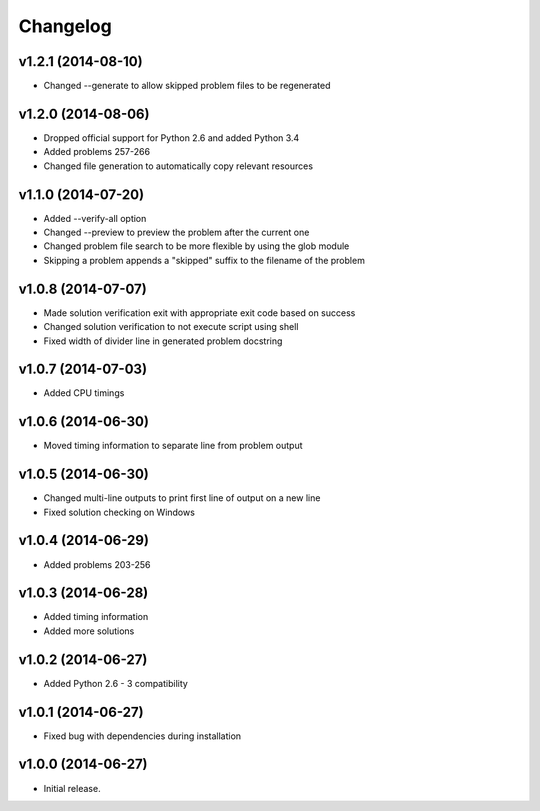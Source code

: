 =========
Changelog
=========

v1.2.1 (2014-08-10)
-------------------

- Changed --generate to allow skipped problem files to be regenerated


v1.2.0 (2014-08-06)
-------------------

- Dropped official support for Python 2.6 and added Python 3.4
- Added problems 257-266
- Changed file generation to automatically copy relevant resources


v1.1.0 (2014-07-20)
-------------------

- Added --verify-all option
- Changed --preview to preview the problem after the current one
- Changed problem file search to be more flexible by using the glob module
- Skipping a problem appends a "skipped" suffix to the filename of the problem


v1.0.8 (2014-07-07)
-------------------

- Made solution verification exit with appropriate exit code based on success
- Changed solution verification to not execute script using shell
- Fixed width of divider line in generated problem docstring


v1.0.7 (2014-07-03)
-------------------

- Added CPU timings


v1.0.6 (2014-06-30)
-------------------

- Moved timing information to separate line from problem output


v1.0.5 (2014-06-30)
-------------------

- Changed multi-line outputs to print first line of output on a new line
- Fixed solution checking on Windows


v1.0.4 (2014-06-29)
-------------------

- Added problems 203-256


v1.0.3 (2014-06-28)
-------------------

- Added timing information
- Added more solutions


v1.0.2 (2014-06-27)
-------------------

- Added Python 2.6 - 3 compatibility


v1.0.1 (2014-06-27)
-------------------

- Fixed bug with dependencies during installation


v1.0.0 (2014-06-27)
-------------------

- Initial release.

